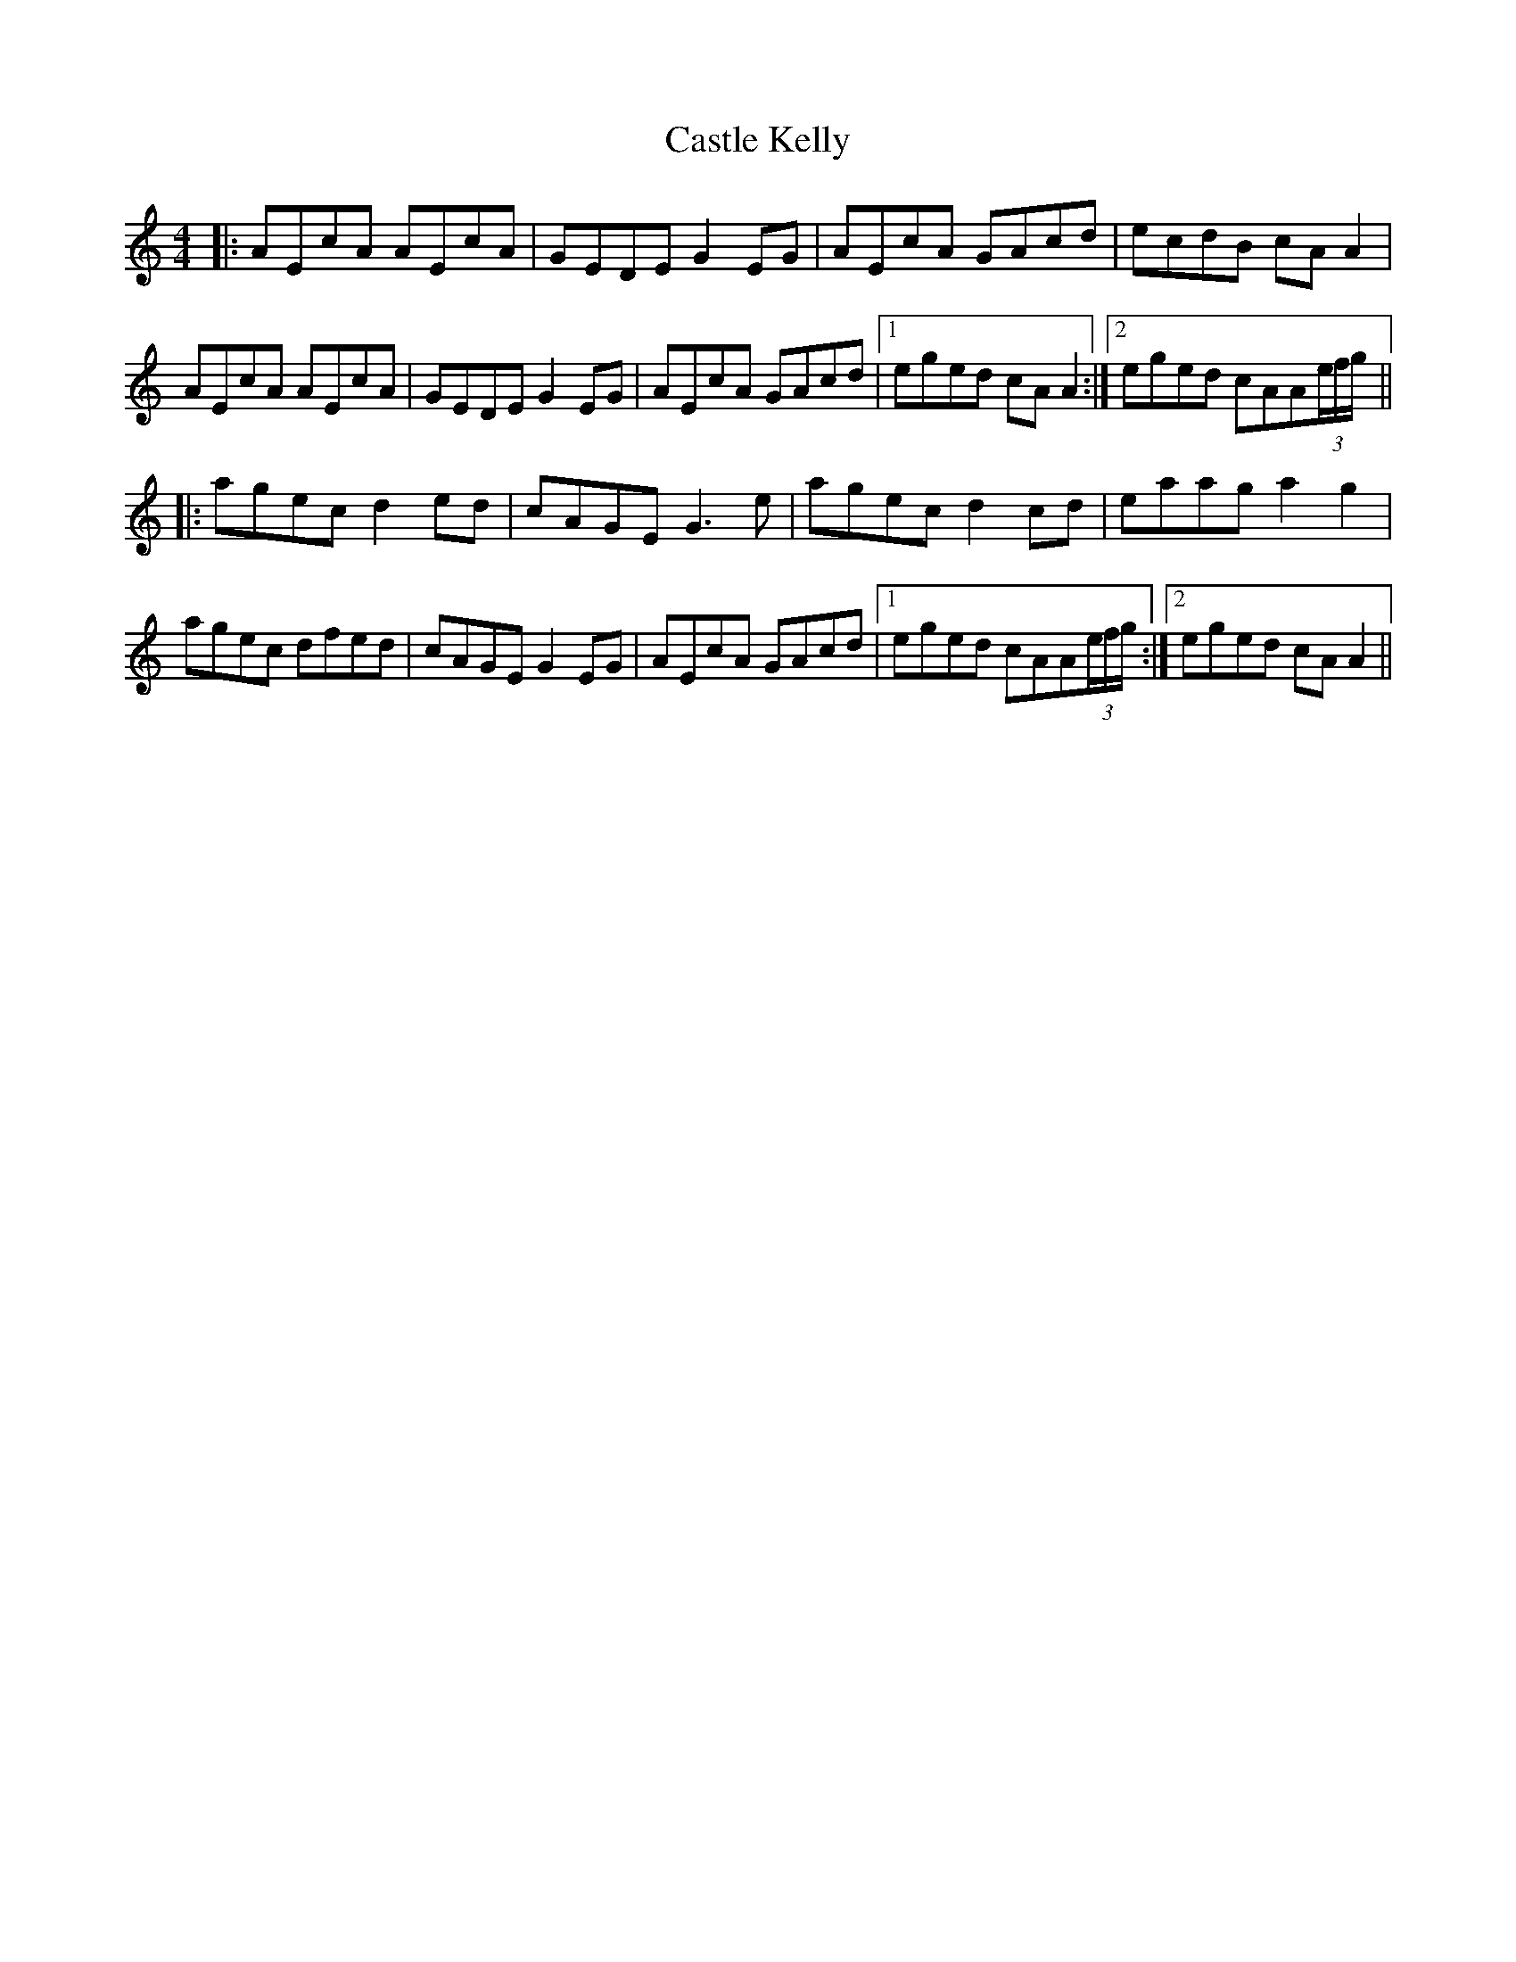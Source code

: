X: 6397
T: Castle Kelly
R: reel
M: 4/4
K: Aminor
|:AEcA AEcA|GEDE G2EG|AEcA GAcd|ecdB cAA2|
AEcA AEcA|GEDE G2EG|AEcA GAcd|1 eged cAA2:|2 eged cAA(3e/f/g/||
|:agec d2ed|cAGE G3e|agec d2cd|eaag a2g2|
agec dfed|cAGE G2EG|AEcA GAcd|1 eged cAA(3e/f/g/:|2 eged cAA2||

